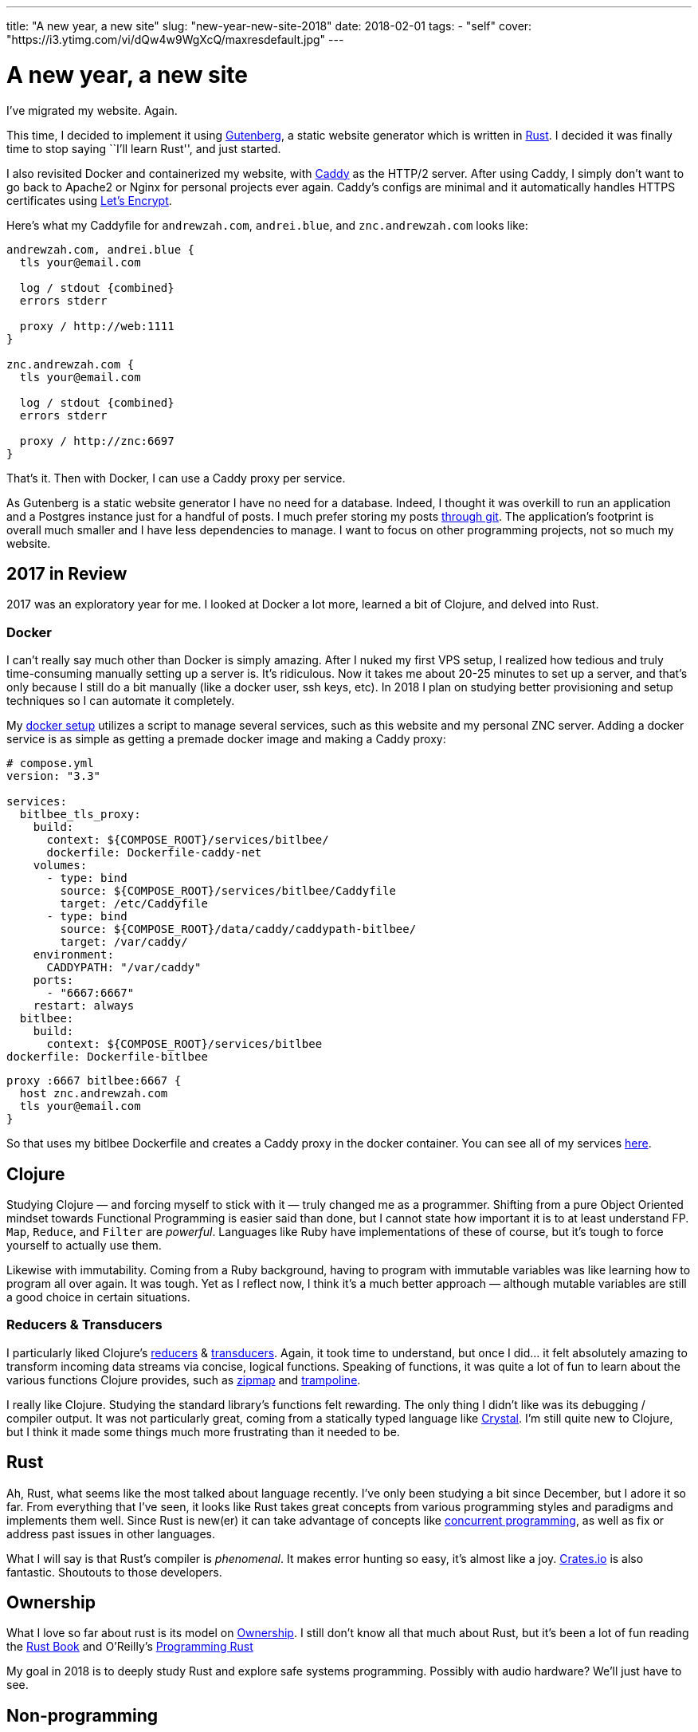 // Copyright 2016-2024 Andrew Zah
---
title: "A new year, a new site"
slug: "new-year-new-site-2018"
date: 2018-02-01
tags:
  - "self"
cover: "https://i3.ytimg.com/vi/dQw4w9WgXcQ/maxresdefault.jpg"
---

= A new year, a new site

I’ve migrated my website. Again.

This time, I decided to implement it using
https://www.getgutenberg.io[Gutenberg], a static website generator which
is written in https://www.rust-lang.org/[Rust]. I decided it was finally
time to stop saying ``I’ll learn Rust'', and just started.

I also revisited Docker and containerized my website, with
https://caddyserver.com/[Caddy] as the HTTP/2 server. After using Caddy,
I simply don’t want to go back to Apache2 or Nginx for personal projects
ever again. Caddy’s configs are minimal and it automatically handles
HTTPS certificates using https://letsencrypt.org/[Let’s Encrypt].

Here’s what my Caddyfile for `andrewzah.com`, `andrei.blue`, and
`znc.andrewzah.com` looks like:

[source, caddyfile]
....
andrewzah.com, andrei.blue {
  tls your@email.com

  log / stdout {combined}
  errors stderr

  proxy / http://web:1111
}

znc.andrewzah.com {
  tls your@email.com

  log / stdout {combined}
  errors stderr

  proxy / http://znc:6697
}
....

That’s it. Then with Docker, I can use a Caddy proxy per service.

As Gutenberg is a static website generator I have no need for a
database. Indeed, I thought it was overkill to run an application and a
Postgres instance just for a handful of posts. I much prefer storing my
posts https://github.com/azah/personal-blog[through git]. The
application’s footprint is overall much smaller and I have less
dependencies to manage. I want to focus on other programming projects,
not so much my website.

== 2017 in Review

2017 was an exploratory year for me. I looked at Docker a lot more,
learned a bit of Clojure, and delved into Rust.

=== Docker

I can’t really say much other than Docker is simply amazing. After I
nuked my first VPS setup, I realized how tedious and truly
time-consuming manually setting up a server is. It’s ridiculous. Now it
takes me about 20-25 minutes to set up a server, and that’s only because
I still do a bit manually (like a docker user, ssh keys, etc). In 2018 I
plan on studying better provisioning and setup techniques so I can
automate it completely.

My https://github.com/azah/personal-blog[docker setup] utilizes a script
to manage several services, such as this website and my personal ZNC
server. Adding a docker service is as simple as getting a premade docker
image and making a Caddy proxy:

[source,yaml]
----
# compose.yml
version: "3.3"

services:
  bitlbee_tls_proxy:
    build:
      context: ${COMPOSE_ROOT}/services/bitlbee/
      dockerfile: Dockerfile-caddy-net
    volumes:
      - type: bind
        source: ${COMPOSE_ROOT}/services/bitlbee/Caddyfile
        target: /etc/Caddyfile
      - type: bind
        source: ${COMPOSE_ROOT}/data/caddy/caddypath-bitlbee/
        target: /var/caddy/
    environment:
      CADDYPATH: "/var/caddy"
    ports:
      - "6667:6667"
    restart: always
  bitlbee:
    build:
      context: ${COMPOSE_ROOT}/services/bitlbee
dockerfile: Dockerfile-bitlbee
----

[source,yaml]
....
proxy :6667 bitlbee:6667 {
  host znc.andrewzah.com
  tls your@email.com
}
....

So that uses my bitlbee Dockerfile and creates a Caddy proxy in the
docker container. You can see all of my services
https://github.com/azah/andrewzah.com/tree/master/services[here].

== Clojure

Studying Clojure — and forcing myself to stick with it — truly changed
me as a programmer. Shifting from a pure Object Oriented mindset towards
Functional Programming is easier said than done, but I cannot state how
important it is to at least understand FP. `Map`, `Reduce`, and `Filter`
are _powerful_. Languages like Ruby have implementations of these of
course, but it’s tough to force yourself to actually use them.

Likewise with immutability. Coming from a Ruby background, having to
program with immutable variables was like learning how to program all
over again. It was tough. Yet as I reflect now, I think it’s a much
better approach — although mutable variables are still a good choice in
certain situations.

=== Reducers & Transducers

I particularly liked Clojure’s
https://clojure.org/reference/reducers[reducers] &
https://clojure.org/reference/transducers[transducers]. Again, it took
time to understand, but once I did… it felt absolutely amazing to
transform incoming data streams via concise, logical functions. Speaking
of functions, it was quite a lot of fun to learn about the various
functions Clojure provides, such as
https://clojuredocs.org/clojure.core/zipmap[zipmap] and
https://clojuredocs.org/clojure.core/trampoline[trampoline].

I really like Clojure. Studying the standard library’s functions felt
rewarding. The only thing I didn’t like was its debugging / compiler
output. It was not particularly great, coming from a statically typed
language like https://crystal-lang.org/[Crystal]. I’m still quite new to
Clojure, but I think it made some things much more frustrating than it
needed to be.

== Rust

Ah, Rust, what seems like the most talked about language recently. I’ve
only been studying a bit since December, but I adore it so far. From
everything that I’ve seen, it looks like Rust takes great concepts from
various programming styles and paradigms and implements them well. Since
Rust is new(er) it can take advantage of concepts like
https://en.wikipedia.org/wiki/Communicating_sequential_processes[concurrent
programming], as well as fix or address past issues in other languages.

What I will say is that Rust’s compiler is _phenomenal_. It makes error
hunting so easy, it’s almost like a joy. https://crates.io/[Crates.io]
is also fantastic. Shoutouts to those developers.

== Ownership

What I love so far about rust is its model on
https://doc.rust-lang.org/book/second-edition/ch04-01-what-is-ownership.html[Ownership].
I still don’t know all that much about Rust, but it’s been a lot of fun
reading the https://doc.rust-lang.org/book/second-edition/[Rust Book]
and O’Reilly’s
http://shop.oreilly.com/product/0636920040385.do[Programming Rust]

My goal in 2018 is to deeply study Rust and explore safe systems
programming. Possibly with audio hardware? We’ll just have to see.

== Non-programming

I also spent almost 7 months in Korea. More info on that will come, but
I truly enjoyed my time there, and I’m making a plan on returning
full-time as a programmer.
